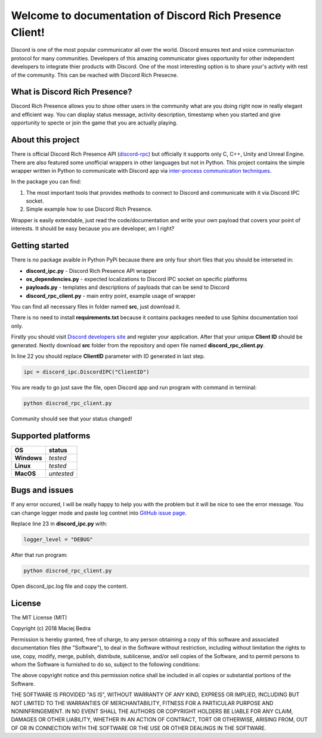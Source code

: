 Welcome to documentation of Discord Rich Presence Client!
=========================================================

Discord is one of the most popular communicator all over the world. Discord ensures text and voice communiacton protocol for many communities. Developers of this amazing communicator gives opportunity for other independent developers to integrate thier products with Discord. One of the most interesting option is to share your's activty with rest of the community. This can be reached with Discord Rich Presecne.

==============================
What is Discord Rich Presence?
==============================

.. image:: ../img/discord_rich_presence_example.png
	:align: center

Discord Rich Presence allows you to show other users in the community what are you doing right now in really elegant and efficient way. You can display status message, activity description, timestamp when you started and give opportunity to specte or join the game that you are actually playing.

==================
About this project
==================

There is official Discord Rich Presence API (`discord-rpc <https://github.com/discordapp/discord-rpc>`_) but officially it supports only C, C++, Unity and Unreal Engine. There are also featured some unofficial wrappers in other languages but not in Python. This project contains the simple wrapper written in Python to communicate with Discord app via `inter-process communication techniques <https://en.wikipedia.org/wiki/Inter-process_communication>`_. 


In the package you can find: 

1. The most important tools that provides methods to connect to Discord and communicate with it via Discord IPC socket.
2. Simple example how to use Discord Rich Presence.

Wrapper is easily extendable, just read the code/documentation and write your own payload that covers your point of interests. It should be easy because you are developer, am I right?

===============
Getting started
===============

There is no package avaible in Python PyPi because there are only four short files that you should be interseted in:

* **discord_ipc.py** - Discord Rich Presence API wrapper
* **os_dependencies.py** - expected localizations to Discord IPC socket on specific platforms
* **payloads.py** - templates and descriptions of payloads that can be send to Discord
* **discord_rpc_client.py** - main entry point, example usage of wrapper

You can find all necessary files in folder named **src**, just download it.

There is no need to install **requirements.txt** because it contains packages needed to use Sphinx documentation tool only.

Firstly you should visit `Discord developers site <https://discordapp.com/developers/applications/me>`_ and register your application. After that your unique **Client ID** should be generated. Nextly download **src** folder from the repository and open file named **discord_rpc_client.py**.

In line 22 you should replace **ClientID** parameter with ID generated in last step.

.. code-block:: python

	ipc = discord_ipc.DiscordIPC("ClientID")


You are ready to go just save the file, open Discord app and run program with command in terminal:

.. code-block:: shell

	python discrod_rpc_client.py


Community should see that your status changed!

===================
Supported platforms
===================

===============	==========
OS			status
===============	==========
**Windows**		*tested*
**Linux**		*tested*
**MacOS**		*untested*
===============	==========

===============
Bugs and issues
===============

If any error occured, I will be really happy to help you with the problem but it will be nice to see the error message. You can change logger mode and paste log contnet into `GitHub issue page <https://github.com/MashMB/discord_rpc_client/issues>`_. 

Replace line 23 in **discord_ipc.py** with:

.. code-block:: python

	logger_level = "DEBUG"

After that run program:

.. code-block:: python

	python discrod_rpc_client.py


Open discord_ipc.log file and copy the content.

=======
License
=======

The MIT License (MIT)

Copyright (c) 2018 Maciej Bedra

Permission is hereby granted, free of charge, to any person obtaining a copy
of this software and associated documentation files (the "Software"), to deal
in the Software without restriction, including without limitation the rights
to use, copy, modify, merge, publish, distribute, sublicense, and/or sell
copies of the Software, and to permit persons to whom the Software is
furnished to do so, subject to the following conditions:

The above copyright notice and this permission notice shall be included in all
copies or substantial portions of the Software.

THE SOFTWARE IS PROVIDED "AS IS", WITHOUT WARRANTY OF ANY KIND, EXPRESS OR
IMPLIED, INCLUDING BUT NOT LIMITED TO THE WARRANTIES OF MERCHANTABILITY,
FITNESS FOR A PARTICULAR PURPOSE AND NONINFRINGEMENT. IN NO EVENT SHALL THE
AUTHORS OR COPYRIGHT HOLDERS BE LIABLE FOR ANY CLAIM, DAMAGES OR OTHER
LIABILITY, WHETHER IN AN ACTION OF CONTRACT, TORT OR OTHERWISE, ARISING FROM,
OUT OF OR IN CONNECTION WITH THE SOFTWARE OR THE USE OR OTHER DEALINGS IN THE
SOFTWARE.